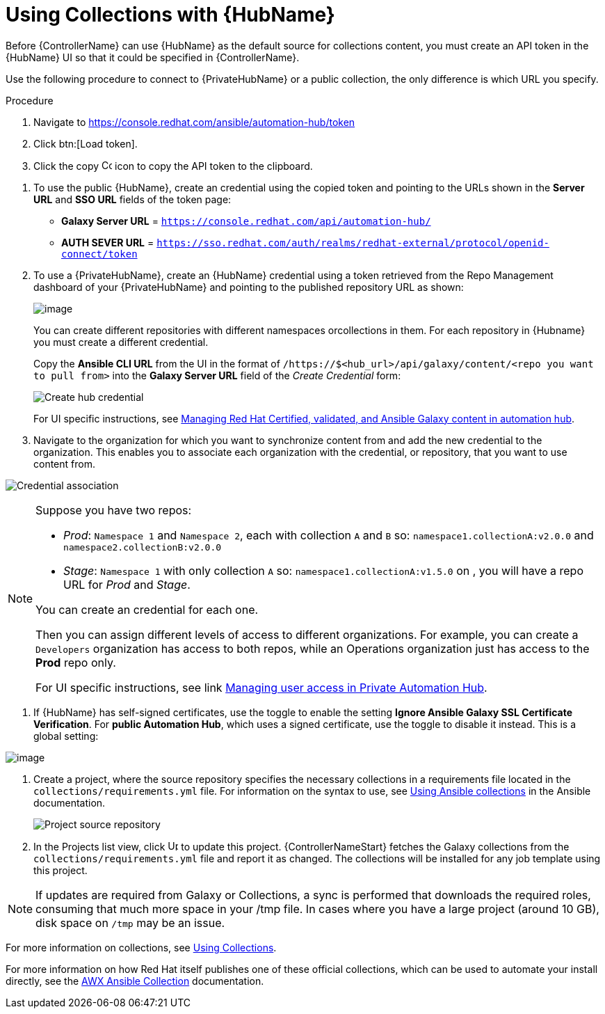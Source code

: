[id="proc-projects-using-collections-with-hub"]

= Using Collections with {HubName}

Before {ControllerName} can use {HubName} as the default source for collections content, you must create an API token in the {HubName} UI so that it could be specified in {ControllerName}. 

Use the following procedure to connect to {PrivateHubName} or a public collection, the only difference is which URL you specify.

.Procedure
. Navigate to https://console.redhat.com/ansible/automation-hub/token 
. Click btn:[Load token].
. Click the copy image:copy.png[Copy,15,15] icon to copy the API token to the clipboard.

//image:projects-ah-loaded-token-shown.png[image]

. To use the public {HubName}, create an credential using the copied token and pointing to the URLs shown in the *Server URL* and *SSO URL* fields of the token page:

* *Galaxy Server URL* = `https://console.redhat.com/api/automation-hub/`
* *AUTH SEVER URL* = `https://sso.redhat.com/auth/realms/redhat-external/protocol/openid-connect/token`

. To use a {PrivateHubName}, create an {HubName} credential using a token retrieved from the Repo Management dashboard of your {PrivateHubName} and pointing to the published repository URL as shown:
//+
//image:projects-ah-repo-mgmt-get-token.png[image]
+
image:projects-ah-repo-mgmt-repos-published.png[image]
+
You can create different repositories with different namespaces orcollections in them. 
For each repository in {Hubname} you must create a different credential.
+
Copy the *Ansible CLI URL* from the UI in the format of `/https://$<hub_url>/api/galaxy/content/<repo you want to pull from>` into the *Galaxy Server URL* field of the _Create Credential_ form:
+
image:projects-create-ah-credential.png[Create hub credential]
+
For UI specific instructions, see https://access.redhat.com/documentation/en-us/red_hat_ansible_automation_platform/2.4/html/managing_red_hat_certified_validated_and_ansible_galaxy_content_in_automation_hub/index[Managing Red Hat Certified, validated, and Ansible Galaxy content in automation hub].

. Navigate to the organization for which you want to synchronize content from and add the new credential to the organization. 
This enables you to associate each organization with the credential, or repository, that you want to use content from.

image:projects-organizations-add-ah-credential.png[Credential association]

[NOTE]
====
Suppose you have two repos:

* _Prod_: `Namespace 1` and `Namespace 2`, each with collection `A` and `B` so: `namespace1.collectionA:v2.0.0` and `namespace2.collectionB:v2.0.0`
* _Stage_: `Namespace 1` with only collection `A` so: `namespace1.collectionA:v1.5.0` on , you will have a repo URL for _Prod_
and _Stage_.

You can create an credential for each one. 

Then you can assign different levels of access to different organizations. 
For example, you can create a `Developers` organization has access to both repos, while an Operations
organization just has access to the *Prod* repo only.

For UI specific instructions, see link https://access.redhat.com/documentation/en-us/red_hat_ansible_automation_platform/2.4/html/managing_user_access_in_private_automation_hub/index[Managing user access in Private Automation Hub].
====

. If {HubName} has self-signed certificates, use the toggle to enable the setting *Ignore Ansible Galaxy SSL Certificate Verification*. 
For *public Automation Hub*, which uses a signed certificate, use the toggle to disable it instead. This is a global setting:

image:settings-jobs-ignore-galaxy-certs.png[image]

. Create a project, where the source repository specifies the necessary collections in a requirements file located in the
`collections/requirements.yml` file.
For information on the syntax to use, see link:https://docs.ansible.com/ansible/latest/user_guide/collections_using.html#install-multiple-collections-with-a-requirements-file[Using Ansible collections] in the Ansible documentation.
+
image:projects-add-ah-source-repo.png[Project source repository]

. In the Projects list view, click image:sync.png[Update,15,15] to update this project. {ControllerNameStart} fetches the Galaxy collections from the `collections/requirements.yml` file and report it as changed. 
The collections will be installed for any job template using this project.

[NOTE]
====
If updates are required from Galaxy or Collections, a sync is performed that downloads the required roles, consuming that much more space in
your /tmp file. 
In cases where you have a large project (around 10 GB), disk space on `/tmp` may be an issue.
====

For more information on collections, see link:https://docs.ansible.com/ansible/latest/user_guide/collections_using.html[Using Collections]. 

For more information on how Red Hat itself publishes one of these official collections, which can be used to automate your
install directly, see the link:https://github.com/ansible/awx/blob/devel/awx_collection/README.md[AWX Ansible Collection] documentation. 
